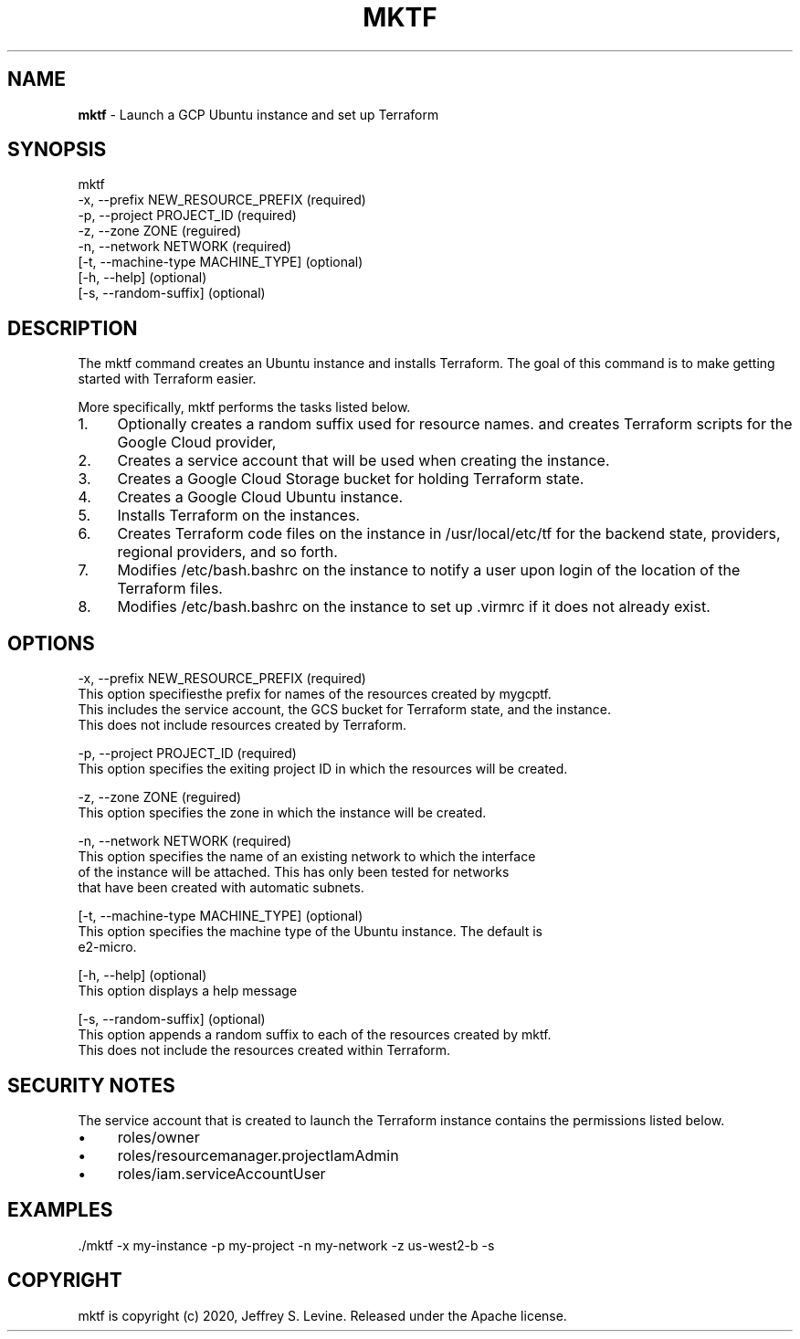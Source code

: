 .\" generated with Ronn/v0.7.3
.\" http://github.com/rtomayko/ronn/tree/0.7.3
.
.TH "MKTF" "1" "October 2020" "" ""
.
.SH "NAME"
\fBmktf\fR \- Launch a GCP Ubuntu instance and set up Terraform
.
.SH "SYNOPSIS"
.
.nf

mktf
     \-x, \-\-prefix NEW_RESOURCE_PREFIX (required)
     \-p, \-\-project PROJECT_ID         (required)
     \-z, \-\-zone ZONE                  (reguired)
     \-n, \-\-network NETWORK            (required)
    [\-t, \-\-machine\-type MACHINE_TYPE] (optional)
    [\-h, \-\-help]                      (optional)
    [\-s, \-\-random\-suffix]             (optional)
.
.fi
.
.SH "DESCRIPTION"
The mktf command creates an Ubuntu instance and installs Terraform\. The goal of this command is to make getting started with Terraform easier\.
.
.P
More specifically, mktf performs the tasks listed below\.
.
.IP "1." 4
Optionally creates a random suffix used for resource names\. and creates Terraform scripts for the Google Cloud provider,
.
.IP "2." 4
Creates a service account that will be used when creating the instance\.
.
.IP "3." 4
Creates a Google Cloud Storage bucket for holding Terraform state\.
.
.IP "4." 4
Creates a Google Cloud Ubuntu instance\.
.
.IP "5." 4
Installs Terraform on the instances\.
.
.IP "6." 4
Creates Terraform code files on the instance in /usr/local/etc/tf for the backend state, providers, regional providers, and so forth\.
.
.IP "7." 4
Modifies /etc/bash\.bashrc on the instance to notify a user upon login of the location of the Terraform files\.
.
.IP "8." 4
Modifies /etc/bash\.bashrc on the instance to set up \.virmrc if it does not already exist\.
.
.IP "" 0
.
.SH "OPTIONS"
.
.nf

 \-x, \-\-prefix NEW_RESOURCE_PREFIX (required)
    This option specifiesthe prefix for names of the resources created by mygcptf\.
    This includes the service account, the GCS bucket for Terraform state, and the instance\.
    This does not include resources created by Terraform\.

 \-p, \-\-project PROJECT_ID         (required)
    This option specifies the exiting project ID in which the resources will be created\.

 \-z, \-\-zone ZONE                  (reguired)
    This option specifies the zone in which the instance will be created\.

 \-n, \-\-network NETWORK            (required)
    This option specifies the name of an existing network to which the interface
    of the instance will be attached\.  This has only been tested for networks
    that have been created with automatic subnets\.

[\-t, \-\-machine\-type MACHINE_TYPE] (optional)
    This option specifies the machine type of the Ubuntu instance\.  The default is
    e2\-micro\.

[\-h, \-\-help]                      (optional)
    This option displays a help message

[\-s, \-\-random\-suffix]             (optional)
    This option appends a random suffix to each of the resources created by mktf\.
    This does not include the resources created within Terraform\.
.
.fi
.
.SH "SECURITY NOTES"
The service account that is created to launch the Terraform instance contains the permissions listed below\.
.
.IP "\(bu" 4
roles/owner
.
.IP "\(bu" 4
roles/resourcemanager\.projectIamAdmin
.
.IP "\(bu" 4
roles/iam\.serviceAccountUser
.
.IP "" 0
.
.SH "EXAMPLES"
.
.nf

\&\./mktf \-x my\-instance \-p my\-project \-n my\-network \-z us\-west2\-b \-s
.
.fi
.
.SH "COPYRIGHT"
mktf is copyright (c) 2020, Jeffrey S\. Levine\. Released under the Apache license\.
